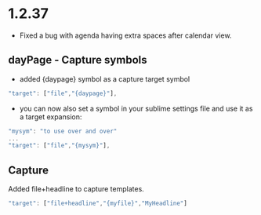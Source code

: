 * 1.2.37
  - Fixed a bug with agenda having extra spaces after calendar view.
** dayPage - Capture symbols
    - added {daypage} symbol as a capture target symbol
    #+BEGIN_SRC js
        "target": ["file","{daypage}"],
    #+END_SRC

    - you can now also set a symbol in your sublime settings file and use it as a target expansion:
    #+BEGIN_SRC js
        "mysym": "to use over and over"
        ...
        "target": ["file","{mysym}"],
    #+END_SRC

** Capture
   Added file+headline to capture templates.
   #+BEGIN_SRC js
   "target": ["file+headline","{myfile}","MyHeadline"]
   #+END_SRC